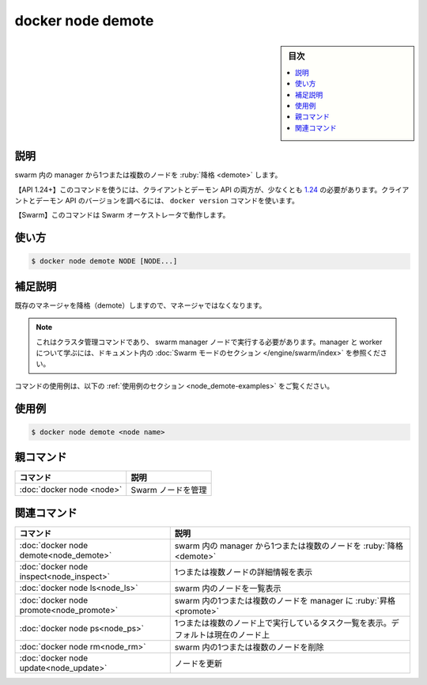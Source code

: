 ﻿.. -*- coding: utf-8 -*-
.. URL: https://docs.docker.com/engine/reference/commandline/node_demote/
.. SOURCE: 
   doc version: 20.10
      https://github.com/docker/docker.github.io/blob/master/engine/reference/commandline/node_demote.md
      https://github.com/docker/docker.github.io/blob/master/_data/engine-cli/docker_node_demote.yaml
.. check date: 2022/03/29
.. Commits on Aug 22, 2021 304f64ccec26ef1810e90d385d5bae5fab3ce6f4
.. -------------------------------------------------------------------

.. docker node demote

=======================================
docker node demote
=======================================

.. sidebar:: 目次

   .. contents:: 
       :depth: 3
       :local:

.. _node_demote-description:

説明
==========

.. Demote one or more nodes from manager in the swarm

swarm 内の manager から1つまたは複数のノードを :ruby:`降格 <demote>` します。

.. API 1.24+
   Open the 1.24 API reference (in a new window)
   The client and daemon API must both be at least 1.24 to use this command. Use the docker version command on the client to check your client and daemon API versions.
   Swarm This command works with the Swarm orchestrator.

【API 1.24+】このコマンドを使うには、クライアントとデーモン API の両方が、少なくとも `1.24 <https://docs.docker.com/engine/api/v1.24/>`_ の必要があります。クライアントとデーモン API のバージョンを調べるには、 ``docker version`` コマンドを使います。

【Swarm】このコマンドは Swarm オーケストレータで動作します。


.. _node_demote-usage:

使い方
==========

.. code-block:: bash

   $ docker node demote NODE [NODE...]

.. Extended description
.. _node_demote-extended-description:

補足説明
==========

.. Demotes an existing Manager so that it is no longer a manager.

既存のマネージャを降格（demote）しますので、マネージャではなくなります。

..    Note
    This is a cluster management command, and must be executed on a swarm manager node. To learn about managers and workers, refer to the Swarm mode section in the documentation.

.. note::

   これはクラスタ管理コマンドであり、 swarm manager ノードで実行する必要があります。manager と worker について学ぶには、ドキュメント内の :doc:`Swarm モードのセクション </engine/swarm/index>` を参照ください。

.. For example uses of this command, refer to the examples section below.

コマンドの使用例は、以下の :ref:`使用例のセクション <node_demote-examples>` をご覧ください。

.. _node_demote-examples:

使用例
==========

.. code-block:: bash

   $ docker node demote <node name>



.. Parent command

親コマンド
==========

.. list-table::
   :header-rows: 1

   * - コマンド
     - 説明
   * - :doc:`docker node <node>`
     - Swarm ノードを管理


.. Related commands

関連コマンド
====================

.. list-table::
   :header-rows: 1

   * - コマンド
     - 説明
   * - :doc:`docker node demote<node_demote>`
     - swarm 内の manager から1つまたは複数のノードを :ruby:`降格 <demote>`
   * - :doc:`docker node inspect<node_inspect>`
     - 1つまたは複数ノードの詳細情報を表示
   * - :doc:`docker node ls<node_ls>`
     - swarm 内のノードを一覧表示
   * - :doc:`docker node promote<node_promote>`
     - swarm 内の1つまたは複数のノードを manager に :ruby:`昇格 <promote>`
   * - :doc:`docker node ps<node_ps>`
     - 1つまたは複数のノード上で実行しているタスク一覧を表示。デフォルトは現在のノード上
   * - :doc:`docker node rm<node_rm>`
     - swarm 内の1つまたは複数のノードを削除
   * - :doc:`docker node update<node_update>`
     - ノードを更新


.. seealso:: 

   docker node demote
      https://docs.docker.com/engine/reference/commandline/node_demote/

